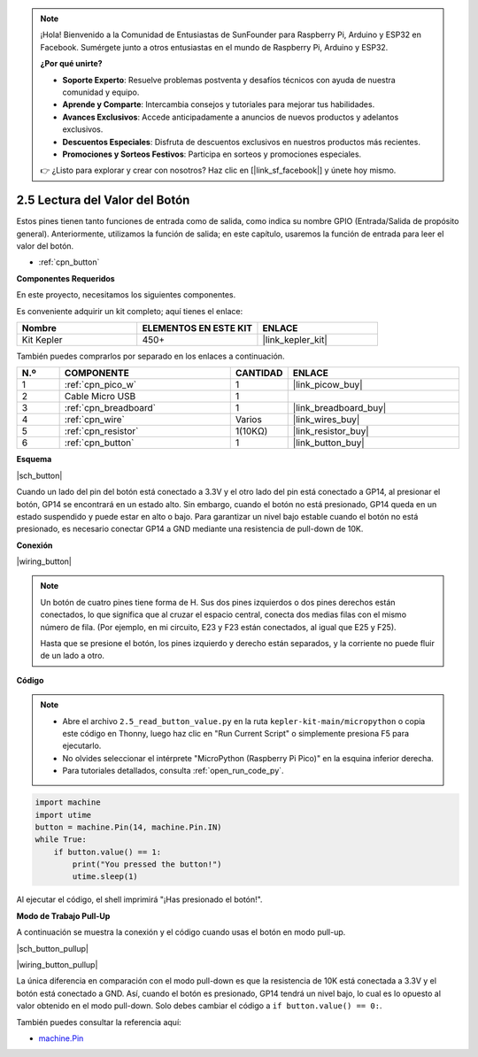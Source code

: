 .. note::

    ¡Hola! Bienvenido a la Comunidad de Entusiastas de SunFounder para Raspberry Pi, Arduino y ESP32 en Facebook. Sumérgete junto a otros entusiastas en el mundo de Raspberry Pi, Arduino y ESP32.

    **¿Por qué unirte?**

    - **Soporte Experto**: Resuelve problemas postventa y desafíos técnicos con ayuda de nuestra comunidad y equipo.
    - **Aprende y Comparte**: Intercambia consejos y tutoriales para mejorar tus habilidades.
    - **Avances Exclusivos**: Accede anticipadamente a anuncios de nuevos productos y adelantos exclusivos.
    - **Descuentos Especiales**: Disfruta de descuentos exclusivos en nuestros productos más recientes.
    - **Promociones y Sorteos Festivos**: Participa en sorteos y promociones especiales.

    👉 ¿Listo para explorar y crear con nosotros? Haz clic en [|link_sf_facebook|] y únete hoy mismo.

.. _py_button:

2.5 Lectura del Valor del Botón
==============================================

Estos pines tienen tanto funciones de entrada como de salida, como indica su nombre GPIO (Entrada/Salida de propósito general). Anteriormente, utilizamos la función de salida; en este capítulo, usaremos la función de entrada para leer el valor del botón.

* :ref:`cpn_button`

**Componentes Requeridos**

En este proyecto, necesitamos los siguientes componentes.

Es conveniente adquirir un kit completo; aquí tienes el enlace:

.. list-table::
    :widths: 20 20 20
    :header-rows: 1

    *   - Nombre	
        - ELEMENTOS EN ESTE KIT
        - ENLACE
    *   - Kit Kepler	
        - 450+
        - |link_kepler_kit|

También puedes comprarlos por separado en los enlaces a continuación.

.. list-table::
    :widths: 5 20 5 20
    :header-rows: 1

    *   - N.º
        - COMPONENTE	
        - CANTIDAD
        - ENLACE

    *   - 1
        - :ref:`cpn_pico_w`
        - 1
        - |link_picow_buy|
    *   - 2
        - Cable Micro USB
        - 1
        - 
    *   - 3
        - :ref:`cpn_breadboard`
        - 1
        - |link_breadboard_buy|
    *   - 4
        - :ref:`cpn_wire`
        - Varios
        - |link_wires_buy|
    *   - 5
        - :ref:`cpn_resistor`
        - 1(10KΩ)
        - |link_resistor_buy|
    *   - 6
        - :ref:`cpn_button`
        - 1
        - |link_button_buy|

**Esquema**

|sch_button|

Cuando un lado del pin del botón está conectado a 3.3V y el otro lado del pin está conectado a GP14, al presionar el botón, GP14 se encontrará en un estado alto. Sin embargo, cuando el botón no está presionado, GP14 queda en un estado suspendido y puede estar en alto o bajo. Para garantizar un nivel bajo estable cuando el botón no está presionado, es necesario conectar GP14 a GND mediante una resistencia de pull-down de 10K.

**Conexión**

|wiring_button|



.. Sigamos la dirección del circuito para armarlo paso a paso.

.. 1. Conecta el pin 3V3 de Pico W al bus positivo de la breadboard.
.. #. Inserta el botón en la breadboard, atravesando la línea divisoria central.


.. note::
    Un botón de cuatro pines tiene forma de H. Sus dos pines izquierdos o dos pines derechos están conectados, lo que significa que al cruzar el espacio central, conecta dos medias filas con el mismo número de fila. (Por ejemplo, en mi circuito, E23 y F23 están conectados, al igual que E25 y F25).

    Hasta que se presione el botón, los pines izquierdo y derecho están separados, y la corriente no puede fluir de un lado a otro.

.. #. Usa un cable puente para conectar uno de los pines del botón al bus positivo (en mi caso, el pin superior derecho).
.. #. Conecta el otro pin (superior izquierdo o inferior izquierdo) a GP14 con un cable puente.
.. #. Usa una resistencia de 10K para conectar el pin en la esquina superior izquierda del botón al bus negativo.
.. #. Conecta el bus de energía negativo de la breadboard a GND del Pico.

**Código**

.. note::

    * Abre el archivo ``2.5_read_button_value.py`` en la ruta ``kepler-kit-main/micropython`` o copia este código en Thonny, luego haz clic en "Run Current Script" o simplemente presiona F5 para ejecutarlo.

    * No olvides seleccionar el intérprete "MicroPython (Raspberry Pi Pico)" en la esquina inferior derecha.

    * Para tutoriales detallados, consulta :ref:`open_run_code_py`.

.. code-block:: python

    import machine
    import utime
    button = machine.Pin(14, machine.Pin.IN)
    while True:
        if button.value() == 1:
            print("You pressed the button!")
            utime.sleep(1)

Al ejecutar el código, el shell imprimirá "¡Has presionado el botón!".

**Modo de Trabajo Pull-Up**

A continuación se muestra la conexión y el código cuando usas el botón en modo pull-up.

|sch_button_pullup|

|wiring_button_pullup|

La única diferencia en comparación con el modo pull-down es que la resistencia de 10K está conectada a 3.3V y el botón está conectado a GND. Así, cuando el botón es presionado, GP14 tendrá un nivel bajo, lo cual es lo opuesto al valor obtenido en el modo pull-down.  
Solo debes cambiar el código a ``if button.value() == 0:``.

También puedes consultar la referencia aquí:

* `machine.Pin <https://docs.micropython.org/en/latest/library/machine.Pin.html>`_